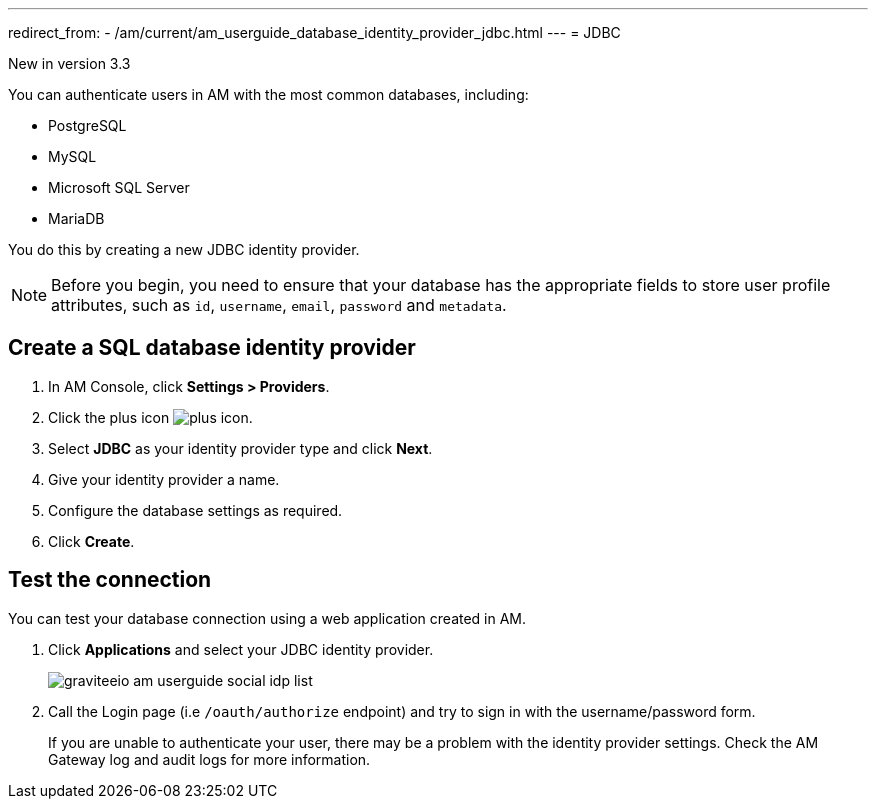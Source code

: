 ---
redirect_from:
  - /am/current/am_userguide_database_identity_provider_jdbc.html
---
= JDBC

[label label-version]#New in version 3.3#

You can authenticate users in AM with the most common databases, including:

- PostgreSQL
- MySQL
- Microsoft SQL Server
- MariaDB

You do this by creating a new JDBC identity provider.

NOTE: Before you begin, you need to ensure that your database has the appropriate fields to store user profile attributes, such as `id`, `username`, `email`, `password` and `metadata`.

== Create a SQL database identity provider

. In AM Console, click *Settings > Providers*.
. Click the plus icon image:icons/plus-icon.png[role="icon"].
. Select *JDBC* as your identity provider type and click *Next*.
. Give your identity provider a name.
. Configure the database settings as required.
. Click *Create*.

== Test the connection

You can test your database connection using a web application created in AM.

. Click *Applications* and select your JDBC identity provider.
+
image::am/current/graviteeio-am-userguide-social-idp-list.png[]
+
. Call the Login page (i.e `/oauth/authorize` endpoint) and try to sign in with the username/password form.
+
If you are unable to authenticate your user, there may be a problem with the identity provider settings. Check the AM Gateway log and audit logs for more information.
